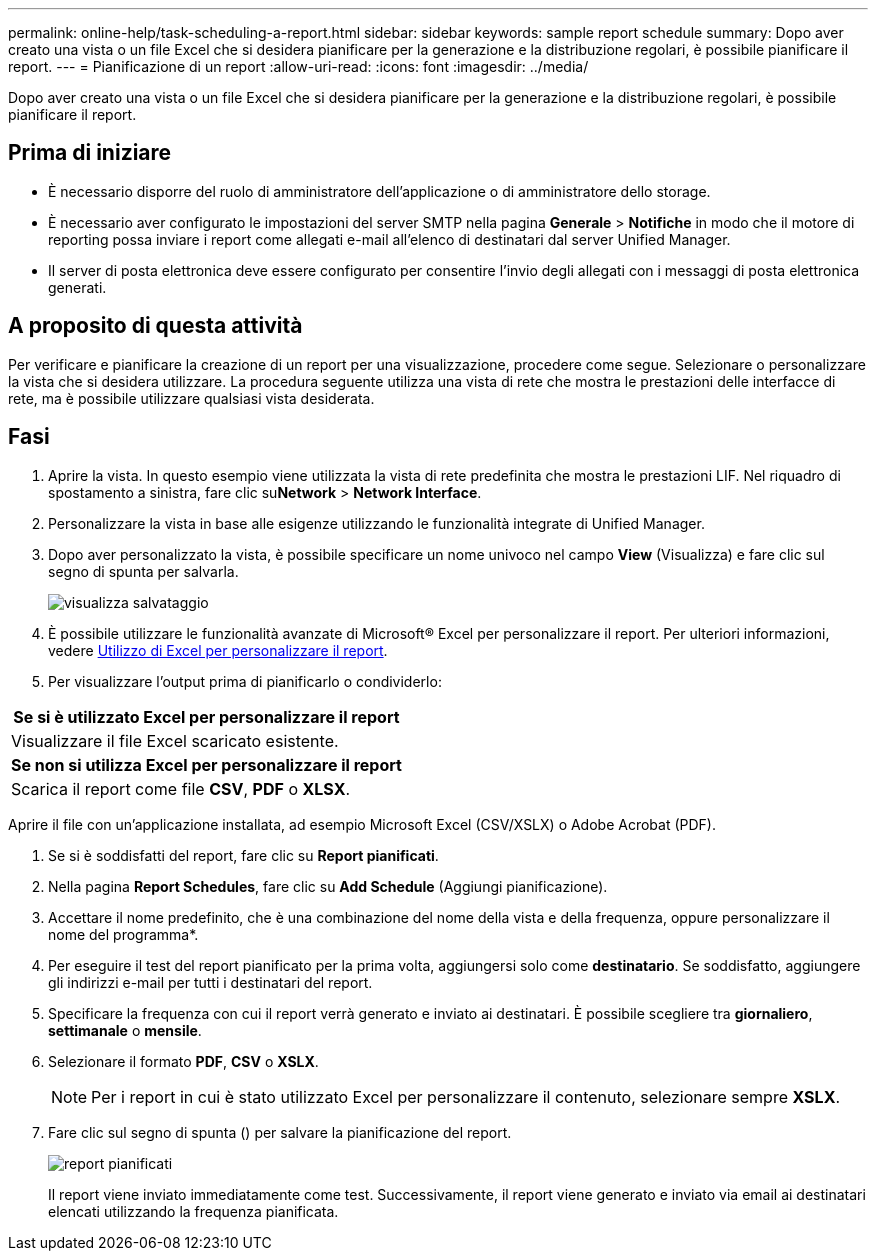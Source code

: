 ---
permalink: online-help/task-scheduling-a-report.html 
sidebar: sidebar 
keywords: sample report schedule 
summary: Dopo aver creato una vista o un file Excel che si desidera pianificare per la generazione e la distribuzione regolari, è possibile pianificare il report. 
---
= Pianificazione di un report
:allow-uri-read: 
:icons: font
:imagesdir: ../media/


[role="lead"]
Dopo aver creato una vista o un file Excel che si desidera pianificare per la generazione e la distribuzione regolari, è possibile pianificare il report.



== Prima di iniziare

* È necessario disporre del ruolo di amministratore dell'applicazione o di amministratore dello storage.
* È necessario aver configurato le impostazioni del server SMTP nella pagina *Generale* > *Notifiche* in modo che il motore di reporting possa inviare i report come allegati e-mail all'elenco di destinatari dal server Unified Manager.
* Il server di posta elettronica deve essere configurato per consentire l'invio degli allegati con i messaggi di posta elettronica generati.




== A proposito di questa attività

Per verificare e pianificare la creazione di un report per una visualizzazione, procedere come segue. Selezionare o personalizzare la vista che si desidera utilizzare. La procedura seguente utilizza una vista di rete che mostra le prestazioni delle interfacce di rete, ma è possibile utilizzare qualsiasi vista desiderata.



== Fasi

. Aprire la vista. In questo esempio viene utilizzata la vista di rete predefinita che mostra le prestazioni LIF. Nel riquadro di spostamento a sinistra, fare clic su**Network** > *Network Interface*.
. Personalizzare la vista in base alle esigenze utilizzando le funzionalità integrate di Unified Manager.
. Dopo aver personalizzato la vista, è possibile specificare un nome univoco nel campo *View* (Visualizza) e fare clic sul segno di spunta per salvarla.
+
image::../media/view-save.gif[visualizza salvataggio]

. È possibile utilizzare le funzionalità avanzate di Microsoft® Excel per personalizzare il report. Per ulteriori informazioni, vedere xref:task-using-excel-to-customize-your-report.adoc[Utilizzo di Excel per personalizzare il report].
. Per visualizzare l'output prima di pianificarlo o condividerlo:


[cols="a*"]
|===
| *Se si è utilizzato Excel per personalizzare il report* 


 a| 
Visualizzare il file Excel scaricato esistente.



 a| 
*Se non si utilizza Excel per personalizzare il report*



 a| 
Scarica il report come file *CSV*, *PDF* o *XLSX*.

|===
Aprire il file con un'applicazione installata, ad esempio Microsoft Excel (CSV/XSLX) o Adobe Acrobat (PDF).

. Se si è soddisfatti del report, fare clic su *Report pianificati*.
. Nella pagina *Report Schedules*, fare clic su *Add Schedule* (Aggiungi pianificazione).
. Accettare il nome predefinito, che è una combinazione del nome della vista e della frequenza, oppure personalizzare il nome del programma*.
. Per eseguire il test del report pianificato per la prima volta, aggiungersi solo come *destinatario*. Se soddisfatto, aggiungere gli indirizzi e-mail per tutti i destinatari del report.
. Specificare la frequenza con cui il report verrà generato e inviato ai destinatari. È possibile scegliere tra *giornaliero*, *settimanale* o *mensile*.
. Selezionare il formato *PDF*, *CSV* o *XSLX*.
+
[NOTE]
====
Per i report in cui è stato utilizzato Excel per personalizzare il contenuto, selezionare sempre *XSLX*.

====
. Fare clic sul segno di spunta (image:../media/blue-check.gif[""]) per salvare la pianificazione del report.
+
image::../media/scheduled-reports.gif[report pianificati]

+
Il report viene inviato immediatamente come test. Successivamente, il report viene generato e inviato via email ai destinatari elencati utilizzando la frequenza pianificata.


